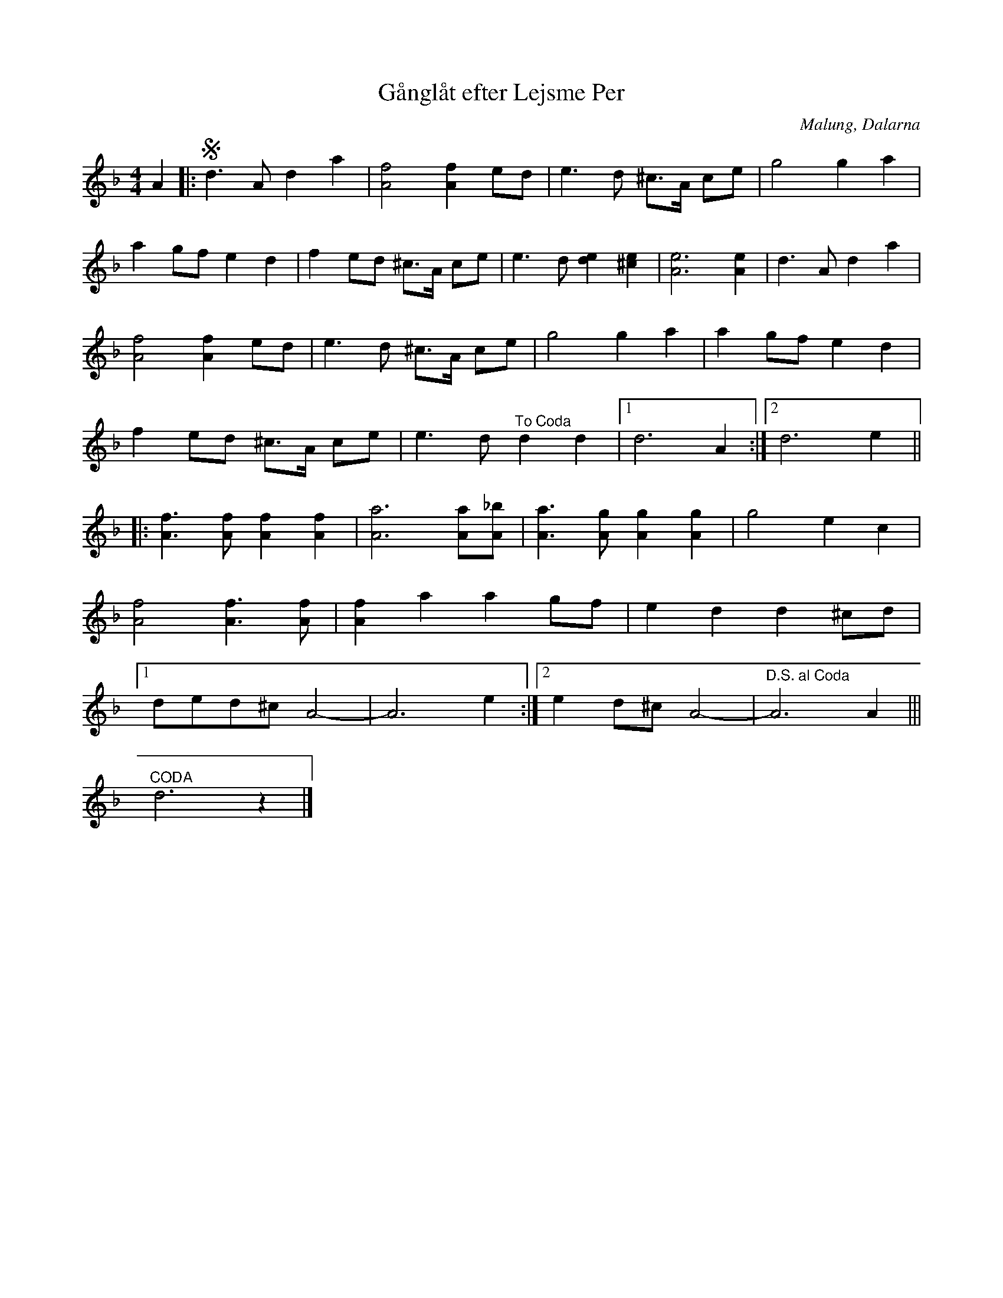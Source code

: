 %%abc-charset utf-8

X:2286
T:Gånglåt efter Lejsme Per
S:Efter Göran Håkonsson
S:Efter Lejsme Per
Z:Karen Myers (#2286)
D: Arbete & Fritid (1973) ([[Grupper/Arbete & Fritid]])
M:4/4
L:1/8
R:Gånglåt
O:Malung, Dalarna
K:Dm
A2 |: Sd3 A d2 a2 | [A4f4][A2f2]ed | e3 d ^c>A ce | g4 g2 a2 |
a2 gf e2 d2 | f2 ed ^c>A ce | e3 d [d2e2][^c2e2] | [A6e6][A2e2] | d3 A d2 a2 |
[A4f4][A2f2]ed | e3 d ^c>A ce | g4 g2 a2 | a2 gf e2 d2 |
f2 ed ^c>A ce | e3 d "^To Coda" d2 d2  |1 d6 A2 :|2 d6 e2 ||
|: [A3f3][Af][A2f2][A2f2] | [A6a6][Aa][A_b] | [A3a3][Ag][A2g2][A2g2] | g4 e2 c2 |
[A4f4][A3f3][Af] | [A2f2]a2 a2 gf | e2 d2 d2 ^cd |
[1 ded^c A4- | A6 e2 :|2 e2 d^c A4- |"^D.S. al Coda" A6 A2 |||
"^CODA"d6 z2 |]

